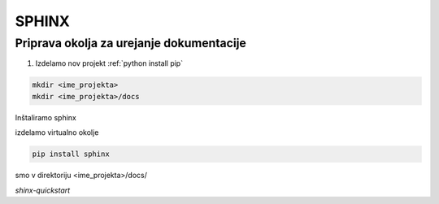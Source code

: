 SPHINX
======


Priprava okolja za urejanje dokumentacije
-----------------------------------------

#.  Izdelamo nov projekt :ref:`python install pip`

.. code::

    mkdir <ime_projekta>
    mkdir <ime_projekta>/docs

Inštaliramo sphinx

izdelamo virtualno okolje

.. code::

    pip install sphinx


smo v direktoriju <ime_projekta>/docs/

`shinx-quickstart`


.. glossary::

    `<command>`
        Za izpostavitev kode. Te posebne navednice se izdelajo z ALTgr+7

